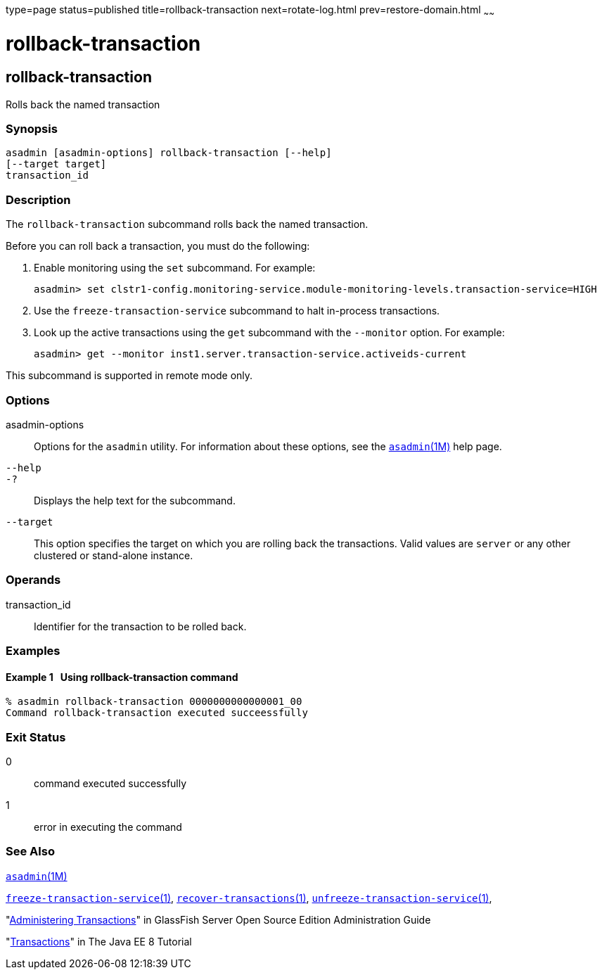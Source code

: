type=page
status=published
title=rollback-transaction
next=rotate-log.html
prev=restore-domain.html
~~~~~~

rollback-transaction
====================

[[rollback-transaction-1]][[GSRFM00223]][[rollback-transaction]]

rollback-transaction
--------------------

Rolls back the named transaction

[[sthref2008]]

=== Synopsis

[source]
----
asadmin [asadmin-options] rollback-transaction [--help]
[--target target]
transaction_id
----

[[sthref2009]]

=== Description

The `rollback-transaction` subcommand rolls back the named transaction.

Before you can roll back a transaction, you must do the following:

1. Enable monitoring using the `set` subcommand. For example:
+
[source]
----
asadmin> set clstr1-config.monitoring-service.module-monitoring-levels.transaction-service=HIGH
----
2. Use the `freeze-transaction-service` subcommand to halt in-process
transactions.
3. Look up the active transactions using the `get` subcommand with the
`--monitor` option. For example:
+
[source]
----
asadmin> get --monitor inst1.server.transaction-service.activeids-current
----

This subcommand is supported in remote mode only.

[[sthref2010]]

=== Options

asadmin-options::
  Options for the `asadmin` utility. For information about these
  options, see the link:asadmin.html#asadmin-1m[`asadmin`(1M)] help page.
`--help`::
`-?`::
  Displays the help text for the subcommand.
`--target`::
  This option specifies the target on which you are rolling back the
  transactions. Valid values are `server` or any other clustered or
  stand-alone instance.

[[sthref2011]]

=== Operands

transaction_id::
  Identifier for the transaction to be rolled back.

[[sthref2012]]

=== Examples

[[GSRFM741]][[sthref2013]]

==== Example 1   Using rollback-transaction command

[source]
----
% asadmin rollback-transaction 0000000000000001_00
Command rollback-transaction executed succeessfully
----

[[sthref2014]]

=== Exit Status

0::
  command executed successfully
1::
  error in executing the command

[[sthref2015]]

=== See Also

link:asadmin.html#asadmin-1m[`asadmin`(1M)]

link:freeze-transaction-service.html#freeze-transaction-service-1[`freeze-transaction-service`(1)],
link:recover-transactions.html#recover-transactions-1[`recover-transactions`(1)],
link:unfreeze-transaction-service.html#unfreeze-transaction-service-1[`unfreeze-transaction-service`(1)],

"link:../administration-guide/transactions.html#GSADG00022[Administering Transactions]" in GlassFish Server Open
Source Edition Administration Guide

"http://docs.oracle.com/javaee/7/tutorial/doc/transactions.html[Transactions]"
in The Java EE 8 Tutorial


